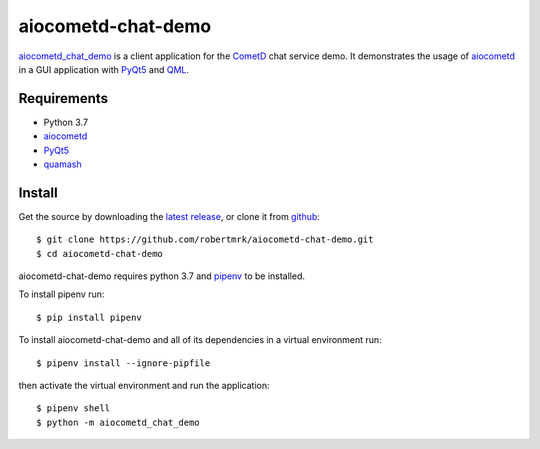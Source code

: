 aiocometd-chat-demo
===================

.. image:: https://travis-ci.org/robertmrk/aiocometd-chat-demo.svg
    :target: https://travis-ci.org/robertmrk/aiocometd-chat-demo
    :alt: Build status

.. image:: https://coveralls.io/repos/github/robertmrk/aiocometd-chat-demo/badge.svg
    :target: https://coveralls.io/github/robertmrk/aiocometd-chat-demo
    :alt: Coverage

.. image:: https://img.shields.io/badge/License-MIT-yellow.svg
    :target: https://opensource.org/licenses/MIT
    :alt: MIT license

aiocometd_chat_demo_ is a client application for the CometD_ chat service demo.
It demonstrates the usage of aiocometd_ in a GUI application with PyQt5_ and
QML_.

.. image:: demo.gif
    :width: 639px
    :height: 480px
    :align: center
    :alt: usage demonstration

Requirements
------------

- Python 3.7
- aiocometd_
- PyQt5_
- quamash_

Install
-------

Get the source by downloading the `latest release <releases_>`_,
or clone it from `github <aiocometd_chat_demo_>`_::

    $ git clone https://github.com/robertmrk/aiocometd-chat-demo.git
    $ cd aiocometd-chat-demo

aiocometd-chat-demo requires python 3.7 and `pipenv`_ to be installed.

To install pipenv run::

    $ pip install pipenv

To install aiocometd-chat-demo and all of its dependencies in a virtual
environment run::

    $ pipenv install --ignore-pipfile

then activate the virtual environment and run the application::

    $ pipenv shell
    $ python -m aiocometd_chat_demo

.. _aiocometd_chat_demo: https://github.com/robertmrk/aiocometd-chat-demo
.. _CometD: https://cometd.org/
.. _aiocometd: https://github.com/robertmrk/aiocometd
.. _PyQt5: https://www.riverbankcomputing.com/software/pyqt/intro
.. _QML: http://doc.qt.io/qt-5/qmlapplications.html
.. _quamash: https://github.com/harvimt/quamash
.. _releases: https://github.com/robertmrk/aiocometd-chat-demo/releases
.. _pipenv: https://docs.pipenv.org/
